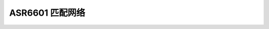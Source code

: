 ASR6601 匹配网络
================

.. raw:: html

   <center>

|image1| 

.. raw:: html

   </center>

.. raw:: html

   <center>

|image2| 

.. raw:: html

   </center>

.. |image1| image:: ../../img/6601_匹配网络/图1-1.png
.. |image2| image:: ../../img/6601_匹配网络/图1-2.png

